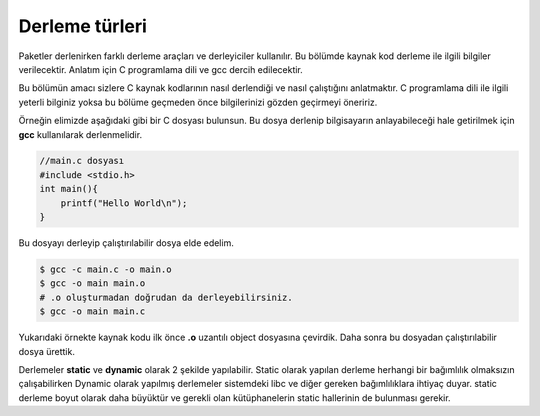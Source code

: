 Derleme türleri
---------------
Paketler derlenirken farklı derleme araçları ve derleyiciler kullanılır. Bu bölümde kaynak kod derleme ile ilgili bilgiler verilecektir. Anlatım için C programlama dili ve gcc dercih edilecektir.

Bu bölümün amacı sizlere C kaynak kodlarının nasıl derlendiği ve nasıl çalıştığını anlatmaktır. C programlama dili ile ilgili yeterli bilginiz yoksa bu bölüme geçmeden önce bilgilerinizi gözden geçirmeyi öneririz.

Örneğin elimizde aşağıdaki gibi bir C dosyası bulunsun. Bu dosya derlenip bilgisayarın anlayabileceği hale getirilmek için **gcc**  kullanılarak derlenmelidir.

.. code-block:: C

	//main.c dosyası
	#include <stdio.h>
	int main(){
	    printf("Hello World\n");
	}

Bu dosyayı derleyip çalıştırılabilir dosya elde edelim.

.. code-block:: shell

	$ gcc -c main.c -o main.o
	$ gcc -o main main.o
	# .o oluşturmadan doğrudan da derleyebilirsiniz.
	$ gcc -o main main.c

Yukarıdaki örnekte kaynak kodu ilk önce **.o** uzantılı object dosyasına çevirdik. Daha sonra bu dosyadan çalıştırılabilir dosya ürettik.

Derlemeler **static** ve **dynamic** olarak 2 şekilde yapılabilir. Static olarak yapılan derleme herhangi bir bağımlılık olmaksızın çalışabilirken Dynamic olarak yapılmış derlemeler sistemdeki libc ve diğer gereken bağımlılıklara ihtiyaç duyar.
static derleme boyut olarak daha büyüktür ve gerekli olan kütüphanelerin static hallerinin de bulunması gerekir.
